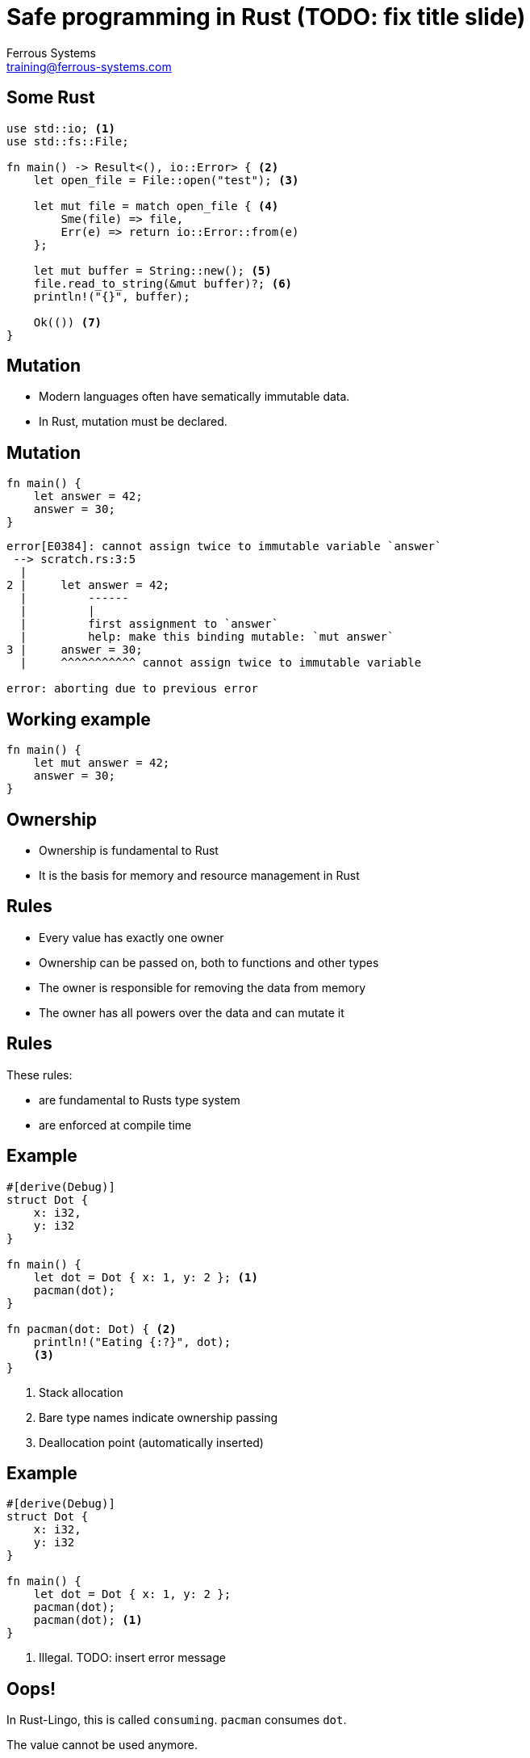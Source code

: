 = Safe programming in Rust (TODO: fix title slide)
Ferrous Systems <training@ferrous-systems.com>
:icons: font
:lecture: Ownership
:table-caption!:
:example-caption!:

[.centered]
== Some Rust

[source,rust]
----
use std::io; <1>
use std::fs::File;

fn main() -> Result<(), io::Error> { <2>
    let open_file = File::open("test"); <3>

    let mut file = match open_file { <4>
        Sme(file) => file,
        Err(e) => return io::Error::from(e)
    };

    let mut buffer = String::new(); <5>
    file.read_to_string(&mut buffer)?; <6>
    println!("{}", buffer);

    Ok(()) <7>
}
----

[.centered]
== Mutation

- Modern languages often have sematically immutable data.
- In Rust, mutation must be declared.

[.centered]
== Mutation

[source,rust]
----
fn main() {
    let answer = 42;
    answer = 30;
}
----

[source,text]
----
error[E0384]: cannot assign twice to immutable variable `answer`
 --> scratch.rs:3:5
  |
2 |     let answer = 42;
  |         ------
  |         |
  |         first assignment to `answer`
  |         help: make this binding mutable: `mut answer`
3 |     answer = 30;
  |     ^^^^^^^^^^^ cannot assign twice to immutable variable

error: aborting due to previous error
----

[.centered]
== Working example

[source,rust]
----
fn main() {
    let mut answer = 42;
    answer = 30;
}
----

[.centered]
== Ownership

- Ownership is fundamental to Rust
- It is the basis for memory and resource management in Rust

[.centered]
== Rules

- Every value has exactly one owner
- Ownership can be passed on, both to functions and other types
- The owner is responsible for removing the data from memory
- The owner has all powers over the data and can mutate it

[.centered]
== Rules

These rules:

-   are fundamental to Rusts type system
-   are enforced at compile time

[.two-col]
== Example

[source,rust]
----
#[derive(Debug)]
struct Dot {
    x: i32,
    y: i32
}

fn main() {
    let dot = Dot { x: 1, y: 2 }; <1>
    pacman(dot);
}

fn pacman(dot: Dot) { <2>
    println!("Eating {:?}", dot);
    <3>
}
----

--

<1> Stack allocation
<2> Bare type names indicate ownership passing
<3> Deallocation point (automatically inserted)

--

[.two-col]
== Example

[source,rust]
----
#[derive(Debug)]
struct Dot {
    x: i32,
    y: i32
}

fn main() {
    let dot = Dot { x: 1, y: 2 };
    pacman(dot);
    pacman(dot); <1>
}
----

--

<1> Illegal. TODO: insert error message

--

== Oops!

In Rust-Lingo, this is called `consuming`. `pacman` consumes `dot`.

The value cannot be used anymore.

== Background

When calling `pacman` with `dot`, the value is "moved" into the arguments of `pacman`. At that moment, ownership passes to `pacman`. `main` is not owner of the data anymore and thus not allowed to access or manipulate them.

[.two-col]
== Detour: What does that save us from?

[source,rust]
----
use std::fs::File;

fn main() {
    let file = File::open("test").unwrap();

    use_file(file);
    use_file(file); <2>
}

fn use_file(f: File) {
    // File drops here
    <1>
}
----

--

<1> Dropping a file handle closes it
<2> The second call to use_file would access a closed file

--

== Making illegal state irrepresentable

Rust `File` handles are always open and the type system can enforce that.

Similar modelling is possible for other types that can be in multiple states.

== Coming back: Plain Data

But our `Dot` is plain data, and this is inconvenient.

== Working with moves: explicit clone

We can create a second copy of the data!

[.two-col]
== Example

[source,rust]
----
#[derive(Debug, Clone)] <1>
struct Dot {
    x: i32,
    y: i32
}

fn main() {
    let dot = Dot { x: 1, y: 2 };
    pacman(dot.clone()); <2>
    pacman(dot);
}

fn pacman(dot: Dot) {
    println!("Eating {:?}", dot);
}
----

--

<1> The `Clone` derive autogenerates cloning code
<2> `clone()` must be called before the value is moved.

This semantically creates *2* owned values of `Dot`.

--

[.centered]
== Cloning

Cloning is a general operation that - depending on the complexity of the data at hand - can be costly.

[.centered]
== Working with moves: Copy

But this is still inconvenient!

[.two-col]
== `Copy` to the rescue!

[source,rust]
----
#[derive(Debug, Clone, Copy)] <1>
struct Dot {
    x: i32, <2>
    y: i32
}

fn main() {
    let dot = Dot { x: 1, y: 2 };
    pacman(dot); <3>
    pacman(dot);
}

fn pacman(dot: Dot) {
    println!("Eating {:?}", dot);
}
----

--

<1> `Copy` types must always be `Clone`
<2> `Copy` can only be derived if all fields are `Copy`
<3> `move` is replaced by a `copy`

This semantically creates 3 owned values of `Dot`.

--

[.centered]
== About Copy

Copy is meant for data that can be quickly copied in memory (using memcopy) and are allowed to be copied (e.g.: not File pointers).

[.centered]
== About Copy

Values that are copy follow the standard ownership rules, but they are copied when ownership is passed on.

[.centered]
== Warning

The terminology around moves is similar, but not the same to the one used in C++, which is why you should always use Rust-Terminology: Ownership, passing on ownership and consumption.

TODO: use fancy asciidoc warnings

[.centered]
== Strategy

Rust does not assume, it makes you establish guarantees. It cannot eassily figure out if a value is allowed to be `Copy` or not - so it lets you establish guarantees.

TODO: use fancy asciidoc infobubbles

[.centered]
== Small quiz

`drop` is the function that forces dropping a value immediately. What does implementation look like?

[source,rust]
----
use std::fs::File;

fn main() {
    let mut file = File::open("test").unwrap();
    let buffer = read_from(&mut file); //read_from is a standin, it doesn't exist
    drop(file);
    // do something long
}
----

[.two-col]
== Solution

[source,rust]
----
#[inline]
fn drop<T>(_: T) { <1>
  // take ownership, drop out of scope
}
----

--

<1> Functions in Rust can be generic, this one takes any type

--
